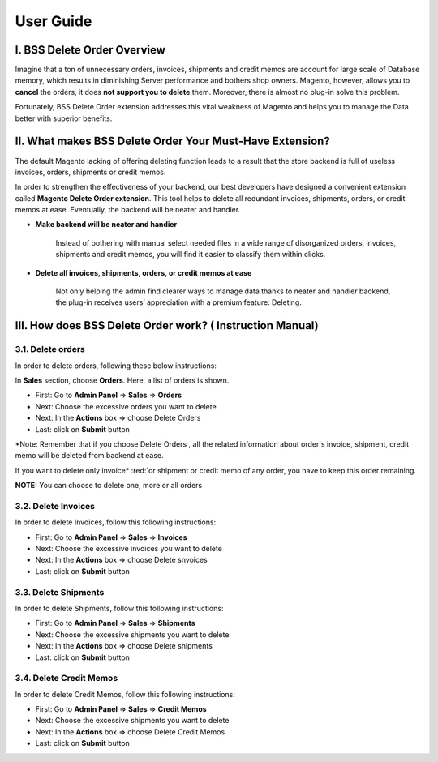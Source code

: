 User Guide
=============


.. role:: italic

.. role:: red

.. role:: rednote

I. BSS Delete Order Overview
---------------------------------------------------------

Imagine that a ton of unnecessary orders, invoices, shipments and credit memos are account for large scale of Database memory, 
which results in diminishing Server performance and bothers shop owners. Magento, however, allows you to **cancel** the orders, 
it does **not support you to delete** them. Moreover, there is almost no plug-in solve this problem.

Fortunately, BSS Delete Order extension addresses this vital weakness of Magento and helps you to manage the Data better with superior benefits.


II. What makes BSS Delete Order Your Must-Have Extension?
---------------------------------------------------------

The default Magento lacking of offering deleting function leads to a result that the store backend is full of useless invoices, orders, 
shipments or credit memos.

In order to strengthen the effectiveness of your backend, our best developers have designed a convenient extension called **Magento Delete Order extension**. 
This tool helps to delete all redundant invoices, shipments, orders, or credit memos at ease. Eventually, the backend will be neater and handier.

* **Make backend will be neater and handier**
	
	Instead of bothering with manual select needed files in a wide range of disorganized orders, invoices, shipments and credit memos, 
	you will find it easier to classify them within clicks. 
	
* **Delete all invoices, shipments, orders, or credit memos at ease**
	
	Not only helping the admin find clearer ways to manage data thanks to neater and handier backend, the plug-in receives users’ 
	appreciation with a premium feature: Deleting.

III. How does BSS Delete Order work? ( Instruction Manual)
---------------------------------------------------------

3.1. Delete orders
^^^^^^^^^^^^^^^^^^^^^^

In order to delete orders, following these below instructions:

.. image:: images/delete_order_1.jpg

In **Sales** section, choose **Orders**. Here, a list of orders is shown. 

.. image:: images/delete_order_2.jpg


* First: Go to **Admin Panel** => **Sales** => **Orders**
* Next: Choose the excessive orders you want to delete
* Next: In the **Actions** box => choose :italic:`Delete Orders` 
* Last: click on **Submit** button

:red:`*Note: Remember that if you choose` :rednote:`Delete Orders` :red:`, all the related information about` :rednote:`order's invoice, shipment, credit memo` :red:`will be deleted 
from backend at ease.`

:red:`If you want to delete only` :rednote:`invoice* :red:`or` :rednote:`shipment` :red:`or` :rednote:`credit memo` :red:`of any order, you have to` :rednote:`keep this order remaining.`

.. image:: images/delete_order_3.jpg

**NOTE:** :italic:`You can choose to delete one, more or all orders`


3.2. Delete Invoices
^^^^^^^^^^^^^^^^^^^^^^

In order to delete Invoices, follow this following instructions: 

.. image:: images/delete_invoices_1.jpg


* First: Go to **Admin Panel** => **Sales** => **Invoices**
* Next: Choose the excessive invoices you want to delete
* Next: In the **Actions** box => choose :italic:`Delete snvoices` 
* Last: click on **Submit** button

.. image:: images/delete_invoices_2.jpg

3.3. Delete Shipments
^^^^^^^^^^^^^^^^^^^^^^

In order to delete Shipments, follow this following instructions: 

.. image:: images/delete_shipments_1.jpg


* First: Go to **Admin Panel** => **Sales** => **Shipments**
* Next: Choose the excessive shipments you want to delete
* Next: In the **Actions** box => choose :italic:`Delete shipments` 
* Last: click on **Submit** button

.. image:: images/delete_shipments_1.jpg


3.4. Delete Credit Memos
^^^^^^^^^^^^^^^^^^^^^^^^

In order to delete Credit Memos, follow this following instructions: 

.. image:: images/delete_credit_memos_1.jpg


* First: Go to **Admin Panel** => **Sales** => **Credit Memos**
* Next: Choose the excessive shipments you want to delete
* Next: In the **Actions** box => choose :italic:`Delete Credit Memos` 
* Last: click on **Submit** button

.. image:: images/delete_credit_memos_2.jpg



.. raw:: html

   <style>
		.red {color:red;font-weight:bold;}
		.rednote {color:red;font-weight:bold;font-style: italic}
		.italic {font-style: italic;font-weight:bold;}
		body {text-align: justify;}
   </style>

